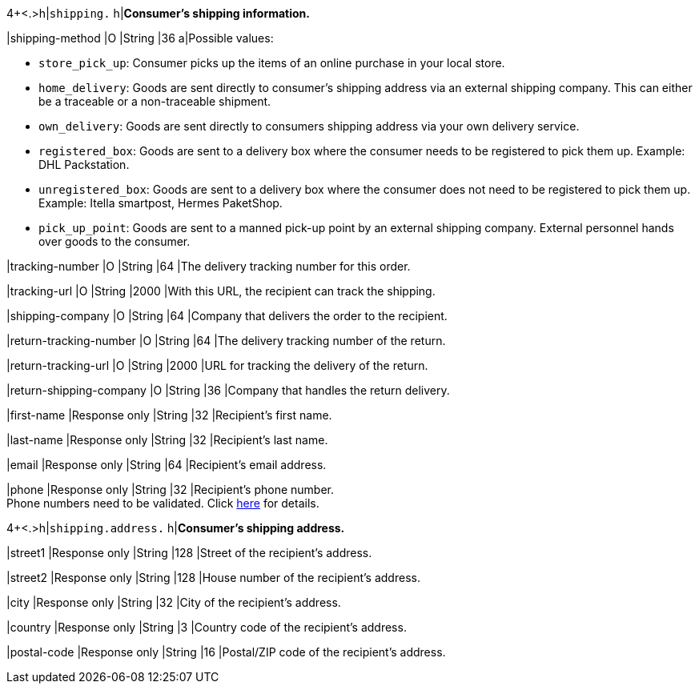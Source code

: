 4+<.>h|``shipping.`` 
h|**Consumer's shipping information.**

// tag::adjust-capture[]

|shipping-method
|O
|String
|36
a|Possible values: +

* ``store_pick_up``: Consumer picks up the items of an online purchase in your local store.
* ``home_delivery``: Goods are sent directly to consumer’s shipping address via an external shipping company. This can either be a traceable or a non-traceable shipment.
* ``own_delivery``: Goods are sent directly to consumers shipping address via your own delivery service.
* ``registered_box``: Goods are sent to a delivery box where the consumer needs to be registered to pick them up. Example: DHL Packstation.
* ``unregistered_box``: Goods are sent to a delivery box where the consumer does not need to be registered to pick them up. Example: Itella smartpost, Hermes PaketShop.
* ``pick_up_point``: Goods are sent to a manned pick-up point by an external shipping company. External personnel hands over goods to the consumer.
//-

// tag::capture-authorization[]

|tracking-number
|O
|String
|64
|The delivery tracking number for this order.

// end::capture-authorization[]

|tracking-url
|O
|String
|2000
|With this URL, the recipient can track the shipping.

|shipping-company
|O
|String
|64
|Company that delivers the order to the recipient.

|return-tracking-number
|O
|String
|64
|The delivery tracking number of the return.

|return-tracking-url
|O
|String
|2000
|URL for tracking the delivery of the return.

|return-shipping-company
|O
|String
|36
|Company that handles the return delivery.

// end::adjust-capture[]

|first-name 
|Response only
|String
|32 
|Recipient's first name.  

|last-name 
|Response only
|String
|32 
|Recipient's last name. 

|email 
|Response only
|String
|64 
|Recipient's email address. 	

|phone 
|Response only
|String
|32 
|Recipient's phone number.  +
Phone numbers need to be validated. Click <<Klarnav2_phoneNumberValidation, here>> for details.

4+<.>h|``shipping.address.``
h|**Consumer's shipping address.**

|street1 
|Response only
|String
|128 
|Street of the recipient's address.

|street2 
|Response only
|String
|128 
|House number of the recipient's address.	 

|city 
|Response only
|String
|32 
|City of the recipient's address.

|country 
|Response only
|String
|3 
|Country code of the recipient's address.

|postal-code 
|Response only
|String
|16 
|Postal/ZIP code of the recipient's address.